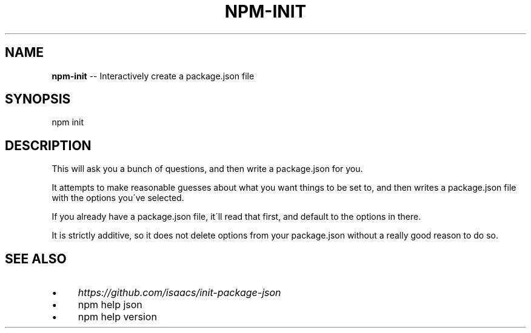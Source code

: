 .\" Generated with Ronnjs 0.3.8
.\" http://github.com/kapouer/ronnjs/
.
.TH "NPM\-INIT" "1" "January 2013" "" ""
.
.SH "NAME"
\fBnpm-init\fR \-\- Interactively create a package\.json file
.
.SH "SYNOPSIS"
.
.nf
npm init
.
.fi
.
.SH "DESCRIPTION"
This will ask you a bunch of questions, and then write a package\.json for you\.
.
.P
It attempts to make reasonable guesses about what you want things to be set to,
and then writes a package\.json file with the options you\'ve selected\.
.
.P
If you already have a package\.json file, it\'ll read that first, and default to
the options in there\.
.
.P
It is strictly additive, so it does not delete options from your package\.json
without a really good reason to do so\.
.
.SH "SEE ALSO"
.
.IP "\(bu" 4
\fIhttps://github\.com/isaacs/init\-package\-json\fR
.
.IP "\(bu" 4
npm help json
.
.IP "\(bu" 4
npm help version
.
.IP "" 0

